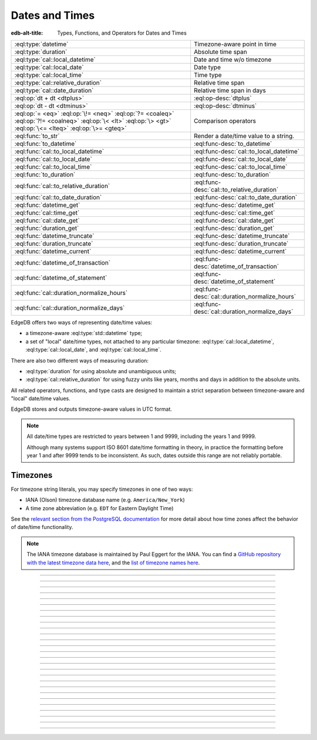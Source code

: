 .. _ref_std_datetime:


===============
Dates and Times
===============

:edb-alt-title: Types, Functions, and Operators for Dates and Times

.. list-table::
    :class: funcoptable

    * - :eql:type:`datetime`
      - Timezone-aware point in time

    * - :eql:type:`duration`
      - Absolute time span

    * - :eql:type:`cal::local_datetime`
      - Date and time w/o timezone

    * - :eql:type:`cal::local_date`
      - Date type

    * - :eql:type:`cal::local_time`
      - Time type

    * - :eql:type:`cal::relative_duration`
      - Relative time span

    * - :eql:type:`cal::date_duration`
      - Relative time span in days

    * - :eql:op:`dt + dt <dtplus>`
      - :eql:op-desc:`dtplus`

    * - :eql:op:`dt - dt <dtminus>`
      - :eql:op-desc:`dtminus`

    * - :eql:op:`= <eq>` :eql:op:`\!= <neq>` :eql:op:`?= <coaleq>`
        :eql:op:`?!= <coalneq>` :eql:op:`\< <lt>` :eql:op:`\> <gt>`
        :eql:op:`\<= <lteq>` :eql:op:`\>= <gteq>`
      - Comparison operators

    * - :eql:func:`to_str`
      - Render a date/time value to a string.

    * - :eql:func:`to_datetime`
      - :eql:func-desc:`to_datetime`

    * - :eql:func:`cal::to_local_datetime`
      - :eql:func-desc:`cal::to_local_datetime`

    * - :eql:func:`cal::to_local_date`
      - :eql:func-desc:`cal::to_local_date`

    * - :eql:func:`cal::to_local_time`
      - :eql:func-desc:`cal::to_local_time`

    * - :eql:func:`to_duration`
      - :eql:func-desc:`to_duration`

    * - :eql:func:`cal::to_relative_duration`
      - :eql:func-desc:`cal::to_relative_duration`

    * - :eql:func:`cal::to_date_duration`
      - :eql:func-desc:`cal::to_date_duration`

    * - :eql:func:`datetime_get`
      - :eql:func-desc:`datetime_get`

    * - :eql:func:`cal::time_get`
      - :eql:func-desc:`cal::time_get`

    * - :eql:func:`cal::date_get`
      - :eql:func-desc:`cal::date_get`

    * - :eql:func:`duration_get`
      - :eql:func-desc:`duration_get`

    * - :eql:func:`datetime_truncate`
      - :eql:func-desc:`datetime_truncate`

    * - :eql:func:`duration_truncate`
      - :eql:func-desc:`duration_truncate`

    * - :eql:func:`datetime_current`
      - :eql:func-desc:`datetime_current`

    * - :eql:func:`datetime_of_transaction`
      - :eql:func-desc:`datetime_of_transaction`

    * - :eql:func:`datetime_of_statement`
      - :eql:func-desc:`datetime_of_statement`

    * - :eql:func:`cal::duration_normalize_hours`
      - :eql:func-desc:`cal::duration_normalize_hours`

    * - :eql:func:`cal::duration_normalize_days`
      - :eql:func-desc:`cal::duration_normalize_days`

.. _ref_std_datetime_intro:

EdgeDB offers two ways of representing date/time values:

* a timezone-aware :eql:type:`std::datetime` type;

* a set of "local" date/time types, not attached to any particular
  timezone: :eql:type:`cal::local_datetime`, :eql:type:`cal::local_date`,
  and :eql:type:`cal::local_time`.

There are also two different ways of measuring duration:

* :eql:type:`duration` for using absolute and unambiguous units;

* :eql:type:`cal::relative_duration` for using fuzzy units like years,
  months and days in addition to the absolute units.

All related operators, functions, and type casts are designed to maintain a
strict separation between timezone-aware and "local" date/time values.

EdgeDB stores and outputs timezone-aware values in UTC format.

.. note::

    All date/time types are restricted to years between 1 and 9999, including
    the years 1 and 9999.

    Although many systems support ISO 8601 date/time formatting in theory,
    in practice the formatting before year 1 and after 9999 tends to
    be inconsistent. As such, dates outside this range are not reliably
    portable.

.. _ref_std_datetime_timezones:

Timezones
---------

For timezone string literals, you may specify timezones in one of two ways:

* IANA (Olson) timezone database name (e.g. ``America/New_York``)

* A time zone abbreviation (e.g. ``EDT`` for Eastern Daylight Time)

See the `relevant section from the PostgreSQL documentation
<https://www.postgresql.org/docs/current/datetime-timezones.html#TIMEZONE-TABLES>`_
for more detail about how time zones affect the behavior of date/time
functionality.

.. note::

  The IANA timezone database is maintained by Paul Eggert for the IANA. You can
  find a `GitHub repository with the latest timezone data here
  <https://github.com/eggert/tz>`_, and the `list of timezone names here
  <https://github.com/eggert/tz/blob/master/zone1970.tab>`_.


----------


.. eql:type:: std::datetime


    Represents a timezone-aware moment in time.

    All dates must correspond to dates that exist in the proleptic Gregorian
    calendar.

    :eql:op:`Casting <cast>` is a simple way to obtain a
    :eql:type:`datetime` value in an expression:

    .. code-block:: edgeql

        select <datetime>'2018-05-07T15:01:22.306916+00';
        select <datetime>'2018-05-07T15:01:22+00';

    When casting ``datetime`` from strings, the string must follow
    the ISO 8601 format with a timezone included.

    .. code-block:: edgeql-repl

        db> select <datetime>'January 01 2019 UTC';
        InvalidValueError: invalid input syntax for type
        std::datetime: 'January 01 2019 UTC'
        Hint: Please use ISO8601 format. Alternatively "to_datetime"
        function provides custom formatting options.

        db> select <datetime>'2019-01-01T15:01:22';
        InvalidValueError: invalid input syntax for type
        std::datetime: '2019-01-01T15:01:22'
        Hint: Please use ISO8601 format. Alternatively "to_datetime"
        function provides custom formatting options.

    All ``datetime`` values are restricted to the range from year 1 to 9999.

    For more information regarding interacting with this type, see
    :eql:func:`datetime_get`, :eql:func:`to_datetime`, and :eql:func:`to_str`.


----------


.. eql:type:: cal::local_datetime

    A type for representing a date and time without a timezone.

    :eql:op:`Casting <cast>` is a simple way to obtain a
    :eql:type:`cal::local_datetime` value in an expression:

    .. code-block:: edgeql

        select <cal::local_datetime>'2018-05-07T15:01:22.306916';
        select <cal::local_datetime>'2018-05-07T15:01:22';

    When casting ``cal::local_datetime`` from strings, the string must follow
    the ISO 8601 format without timezone:

    .. code-block:: edgeql-repl

        db> select <cal::local_datetime>'2019-01-01T15:01:22+00';
        InvalidValueError: invalid input syntax for type
        cal::local_datetime: '2019-01-01T15:01:22+00'
        Hint: Please use ISO8601 format. Alternatively
        "cal::to_local_datetime" function provides custom formatting
        options.

        db> select <cal::local_datetime>'January 01 2019';
        InvalidValueError: invalid input syntax for type
        cal::local_datetime: 'January 01 2019'
        Hint: Please use ISO8601 format. Alternatively
        "cal::to_local_datetime" function provides custom formatting
        options.

    All ``datetime`` values are restricted to the range from year 1 to 9999.

    For more information regarding interacting with this type, see
    :eql:func:`datetime_get`, :eql:func:`cal::to_local_datetime`, and
    :eql:func:`to_str`.


----------


.. eql:type:: cal::local_date

    A type for representing a date without a timezone.

    :eql:op:`Casting <cast>` is a simple way to obtain a
    :eql:type:`cal::local_date` value in an expression:

    .. code-block:: edgeql

        select <cal::local_date>'2018-05-07';

    When casting ``cal::local_date`` from strings, the string must follow the
    ISO 8601 date format.

    For more information regarding interacting with this type, see
    :eql:func:`cal::date_get`, :eql:func:`cal::to_local_date`, and
    :eql:func:`to_str`.


----------


.. eql:type:: cal::local_time

    A type for representing a time without a timezone.

    :eql:op:`Casting <cast>` is a simple way to obtain a
    :eql:type:`cal::local_time` value in an expression:

    .. code-block:: edgeql

        select <cal::local_time>'15:01:22.306916';
        select <cal::local_time>'15:01:22';

    When casting ``cal::local_time`` from strings, the string must follow the
    ISO 8601 time format.

    For more information regarding interacting with this type, see
    :eql:func:`cal::time_get`, :eql:func:`cal::to_local_time`, and
    :eql:func:`to_str`.


----------



.. _ref_datetime_duration:

.. eql:type:: std::duration

    A type for representing a span of time.

    A :eql:type:`duration` is a fixed number of seconds and microseconds and
    isn't adjusted by timezone, length of month, or anything else in datetime
    calculations.

    When converting from a string, only units of ``'microseconds'``,
    ``'milliseconds'``, ``'seconds'``, ``'minutes'``, and ``'hours'`` are
    valid:

    .. code-block:: edgeql-repl

        db> select <duration>'45.6 seconds';
        {<duration>'0:00:45.6'}
        db> select <duration>'15 milliseconds';
        {<duration>'0:00:00.015'}
        db> select <duration>'48 hours 45 minutes';
        {<duration>'48:45:00'}
        db> select <duration>'11 months';
        edgedb error: InvalidValueError: invalid input syntax for type
        std::duration: '11 months'
          Hint: Units bigger than hours cannot be used for std::duration.

    All date/time types support the ``+`` and ``-`` arithmetic operations
    with durations:

    .. code-block:: edgeql-repl

        db> select <datetime>'2019-01-01T00:00:00Z' - <duration>'24 hours';
        {<datetime>'2018-12-31T00:00:00+00:00'}
        db> select <cal::local_time>'22:00' + <duration>'1 hour';
        {<cal::local_time>'23:00:00'}

    For more information regarding interacting with this type, see
    :eql:func:`to_duration`, and :eql:func:`to_str` and date/time
    :eql:op:`operators <dtplus>`.


----------


.. eql:type:: cal::relative_duration

    A type for representing a relative span of time.

    Unlike :eql:type:`std::duration`, ``cal::relative_duration`` is an
    imprecise form of measurement. When months and days are used, the same
    relative duration could have a different absolute duration depending on
    the date you're measuring from.

    For example 2020 was a leap year and had 366 days. Notice how the number
    of hours in each year below is different:

    .. code-block:: edgeql-repl

        db> with
        ...     first_day_of_2020 := <datetime>'2020-01-01T00:00:00Z',
        ...     one_year := <cal::relative_duration>'1 year',
        ...     first_day_of_next_year := first_day_of_2020 + one_year
        ... select first_day_of_next_year - first_day_of_2020;
        {<duration>'8784:00:00'}
        db> with
        ...     first_day_of_2019 := <datetime>'2019-01-01T00:00:00Z',
        ...     one_year := <cal::relative_duration>'1 year',
        ...     first_day_of_next_year := first_day_of_2019 + one_year
        ... select first_day_of_next_year - first_day_of_2019;
        {<duration>'8760:00:00'}

    When converting from a string, only the following units are valid:

    - ``'microseconds'``
    - ``'milliseconds'``
    - ``'seconds'``
    - ``'minutes'``
    - ``'hours'``
    - ``'days'``
    - ``'weeks'``
    - ``'months'``
    - ``'years'``
    - ``'decades'``
    - ``'centuries'``
    - ``'millennia'``

    Examples of units usage:

    .. code-block:: edgeql

        select <cal::relative_duration>'45.6 seconds';
        select <cal::relative_duration>'15 milliseconds';
        select <cal::relative_duration>'3 weeks 45 minutes';
        select <cal::relative_duration>'-7 millennia';

    All date/time types support the ``+`` and ``-`` arithmetic operations
    with ``relative_duration``:

    .. code-block:: edgeql-repl

        db> select <datetime>'2019-01-01T00:00:00Z' -
        ...        <cal::relative_duration>'3 years';
        {<datetime>'2016-01-01T00:00:00+00:00'}
        db> select <cal::local_time>'22:00' +
        ...        <cal::relative_duration>'1 hour';
        {<cal::local_time>'23:00:00'}

    If an arithmetic operation results in a day that doesn't exist in the
    given month, the last day of the month will be used instead:

    .. code-block:: edgeql-repl

      db> select <cal::local_datetime>"2021-01-31T15:00:00" +
      ...        <cal::relative_duration>"1 month";
      {<cal::local_datetime>'2021-02-28T15:00:00'}

    For arithmetic operations involving a ``cal::relative_duration``
    consisting of multiple components (units), higher-order components are
    applied first followed by lower-order components.

    .. code-block:: edgeql-repl

      db> select <cal::local_datetime>"2021-04-30T15:00:00" +
      ...        <cal::relative_duration>"1 month 1 day";
      {<cal::local_datetime>'2021-05-31T15:00:00'}

    If you add the same components split into separate durations, adding the
    higher-order units first followed by the lower-order units, the
    calculation produces the same result as in the previous example:

    .. code-block:: edgeql-repl

      db> select <cal::local_datetime>"2021-04-30T15:00:00" +
      ...        <cal::relative_duration>"1 month" +
      ...        <cal::relative_duration>"1 day";
      {<cal::local_datetime>'2021-05-31T15:00:00'}

    When the order of operations is reversed, the result may be different for
    some corner cases:

    .. code-block:: edgeql-repl

      db> select <cal::local_datetime>"2021-04-30T15:00:00" +
      ...        <cal::relative_duration>"1 day" +
      ...        <cal::relative_duration>"1 month";
      {<cal::local_datetime>'2021-06-01T15:00:00'}

    .. rubric:: Gotchas

    Due to the implementation of ``relative_duration`` logic, arithmetic
    operations may behave counterintuitively.

    **Non-associative**

    .. code-block:: edgeql-repl

      db> select <cal::local_datetime>'2021-01-31T00:00:00' +
      ...        <cal::relative_duration>'1 month' +
      ...        <cal::relative_duration>'1 month';
      {<cal::local_datetime>'2021-03-28T00:00:00'}
      db> select <cal::local_datetime>'2021-01-31T00:00:00' +
      ...       (<cal::relative_duration>'1 month' +
      ...        <cal::relative_duration>'1 month');
      {<cal::local_datetime>'2021-03-31T00:00:00'}

    **Lossy**

    .. code-block:: edgeql-repl

      db> with m := <cal::relative_duration>'1 month'
      ... select <cal::local_date>'2021-01-31' + m
      ...        =
      ...        <cal::local_date>'2021-01-30' + m;
      {true}

    **Asymmetric**

    .. code-block:: edgeql-repl

      db> with m := <cal::relative_duration>'1 month'
      ... select <cal::local_date>'2021-01-31' + m - m;
      {<cal::local_date>'2021-01-28'}

    **Non-monotonic**

    .. code-block:: edgeql-repl

      db> with m := <cal::relative_duration>'1 month'
      ... select <cal::local_datetime>'2021-01-31T01:00:00' + m
      ...        <
      ...        <cal::local_datetime>'2021-01-30T23:00:00' + m;
      {true}
      db> with m := <cal::relative_duration>'2 month'
      ... select <cal::local_datetime>'2021-01-31T01:00:00' + m
      ...        <
      ...        <cal::local_datetime>'2021-01-30T23:00:00' + m;
      {false}

    For more information regarding interacting with this type, see
    :eql:func:`cal::to_relative_duration`, and :eql:func:`to_str` and
    date/time :eql:op:`operators <dtplus>`.


----------


.. eql:type:: cal::date_duration

    .. versionadded:: 2.0

    A type for representing a span of time in days.

    This type is similar to :eql:type:`cal::relative_duration`, except it only
    uses 2 units: months and days. It is the result of subtracting one
    :eql:type:`cal::local_date` from another. The purpose of this type is to
    allow performing ``+`` and ``-`` operations on a
    :eql:type:`cal::local_date` and to produce a :eql:type:`cal::local_date`
    as the result:

    .. code-block:: edgeql-repl

      db> select <cal::local_date>'2022-06-30' -
      ...   <cal::local_date>'2022-06-25';
      {<cal::date_duration>'P5D'}
      db> select <cal::local_date>'2022-06-25' +
      ...   <cal::date_duration>'5 days';
      {<cal::local_date>'2022-06-30'}
      db> select <cal::local_date>'2022-06-25' -
      ...   <cal::date_duration>'5 days';
      {<cal::local_date>'2022-06-20'}


    When converting from a string, only the following units are valid:

    - ``'days'``,
    - ``'weeks'``,
    - ``'months'``,
    - ``'years'``,
    - ``'decades'``,
    - ``'centuries'``,
    - ``'millennia'``.

    .. code-block:: edgeql

        select <cal::date_duration>'45 days';
        select <cal::date_duration>'3 weeks 5 days';
        select <cal::date_duration>'-7 millennia';

    In most cases, ``date_duration`` is fully compatible with
    :eql:type:`cal::relative_duration` and shares the same general behavior
    and caveats. Gel will apply type coercion in the event it expects a
    :eql:type:`cal::relative_duration` and finds a ``cal::date_duration``
    instead.

    For more information regarding interacting with this type, see
    :eql:func:`cal::to_date_duration` and date/time :eql:op:`operators
    <dtplus>`.


----------


.. eql:operator:: dtplus: datetime + duration -> datetime
                          datetime + cal::relative_duration \
                              -> cal::relative_duration
                          duration + duration -> duration
                          duration + cal::relative_duration \
                              -> cal::relative_duration
                          cal::relative_duration + cal::relative_duration \
                              -> cal::relative_duration
                          cal::local_datetime + cal::relative_duration \
                              -> cal::relative_duration
                          cal::local_datetime + duration \
                              -> cal::local_datetime
                          cal::local_time + cal::relative_duration \
                              -> cal::relative_duration
                          cal::local_time + duration -> cal::local_time
                          cal::local_date + cal::date_duration \
                              -> cal::local_date
                          cal::date_duration + cal::date_duration \
                              -> cal::date_duration
                          cal::local_date + cal::relative_duration \
                              -> cal::local_datetime
                          cal::local_date + duration -> cal::local_datetime

    :index: +, duration, datetime, add

    Adds a duration and any other datetime value.

    This operator is commutative.

    .. code-block:: edgeql-repl

        db> select <cal::local_time>'22:00' + <duration>'1 hour';
        {<cal::local_time>'23:00:00'}
        db> select <duration>'1 hour' + <cal::local_time>'22:00';
        {<cal::local_time>'23:00:00'}
        db> select <duration>'1 hour' + <duration>'2 hours';
        {10800s}


----------


.. eql:operator:: dtminus: duration - duration -> duration
                           datetime - datetime -> duration
                           datetime - duration -> datetime
                           datetime - cal::relative_duration -> datetime
                           cal::relative_duration - cal::relative_duration \
                                -> cal::relative_duration
                           cal::local_datetime - cal::local_datetime \
                                -> cal::relative_duration
                           cal::local_datetime - cal::relative_duration \
                                -> cal::local_datetime
                           cal::local_datetime - duration \
                                -> cal::local_datetime
                           cal::local_time - cal::local_time \
                                -> cal::relative_duration
                           cal::local_time - cal::relative_duration \
                                -> cal::local_time
                           cal::local_time - duration -> cal::local_time
                           cal::date_duration - cal::date_duration \
                                -> cal::date_duration
                           cal::local_date - cal::local_date \
                                -> cal::date_duration
                           cal::local_date - cal::date_duration \
                                -> cal::local_date
                           cal::local_date - cal::relative_duration \
                                -> cal::local_datetime
                           cal::local_date - duration -> cal::local_datetime
                           duration - cal::relative_duration \
                                -> cal::relative_duration
                           cal::relative_duration - duration\
                                -> cal::relative_duration

    :index: -, duration, datetime, subtract

    Subtracts two compatible datetime or duration values.

    .. code-block:: edgeql-repl

        db> select <datetime>'2019-01-01T01:02:03+00' -
        ...   <duration>'24 hours';
        {<datetime>'2018-12-31T01:02:03Z'}
        db> select <datetime>'2019-01-01T01:02:03+00' -
        ...   <datetime>'2019-02-01T01:02:03+00';
        {-2678400s}
        db> select <duration>'1 hour' -
        ...   <duration>'2 hours';
        {-3600s}

    When subtracting a :eql:type:`cal::local_date` type from another, the
    result is given as a whole number of days using the
    :eql:type:`cal::date_duration` type:

    .. code-block:: edgeql-repl

        db> select <cal::local_date>'2022-06-25' -
        ...   <cal::local_date>'2019-02-01';
        {<cal::date_duration>'P1240D'}

    .. note::

        Subtraction doesn't make sense for some type combinations. You
        couldn't subtract a point in time from a duration, so neither can
        Gel (although the inverse — subtracting a duration from a point in
        time — is perfectly fine). You also couldn't subtract a timezone-aware
        datetime from a local one or vice versa. If you attempt any of these,
        Gel will raise an exception as shown in these examples.

    When subtracting a date/time object from a time interval, an exception
    will be raised:

    .. code-block:: edgeql-repl

        db> select <duration>'1 day' -
        ...   <datetime>'2019-01-01T01:02:03+00';
        QueryError: operator '-' cannot be applied to operands ...

    An exception will also be raised when trying to subtract a timezone-aware
    :eql:type:`std::datetime` type from :eql:type:`cal::local_datetime` or
    vice versa:

    .. code-block:: edgeql-repl

        db> select <datetime>'2019-01-01T01:02:03+00' -
        ...   <cal::local_datetime>'2019-02-01T01:02:03';
        QueryError: operator '-' cannot be applied to operands...
        db> select <cal::local_datetime>'2019-02-01T01:02:03' -
        ...   <datetime>'2019-01-01T01:02:03+00';
        QueryError: operator '-' cannot be applied to operands...


----------

.. eql:function:: std::datetime_current() -> datetime

    :index: now

    Returns the server's current date and time.

    .. code-block:: edgeql-repl

        db> select datetime_current();
        {<datetime>'2018-05-14T20:07:11.755827Z'}

    This function is volatile since it always returns the current time when it
    is called. As a result, it cannot be used in :ref:`computed properties
    defined in schema <ref_datamodel_computed>`. This does *not* apply to
    computed properties outside of schema.

----------


.. eql:function:: std::datetime_of_transaction() -> datetime

    :index: now

    Returns the date and time of the start of the current transaction.

    This function is non-volatile since it returns the current time when the
    transaction is started, not when the function is called. As a result, it
    can be used in :ref:`computed properties <ref_datamodel_computed>` defined
    in schema.

----------


.. eql:function:: std::datetime_of_statement() -> datetime

    :index: now

    Returns the date and time of the start of the current statement.

    This function is non-volatile since it returns the current time when the
    statement is started, not when the function is called. As a result, it
    can be used in :ref:`computed properties <ref_datamodel_computed>` defined
    in schema.

----------


.. eql:function:: std::datetime_get(dt: datetime, el: str) -> float64
                  std::datetime_get(dt: cal::local_datetime, \
                                    el: str) -> float64

    Returns the element of a date/time given a unit name.

    You may pass any of these unit names for *el*:

    - ``'epochseconds'`` - the number of seconds since 1970-01-01 00:00:00
      UTC (Unix epoch) for :eql:type:`datetime` or local time for
      :eql:type:`cal::local_datetime`. It can be negative.
    - ``'century'`` - the century according to the Gregorian calendar
    - ``'day'`` - the day of the month (1-31)
    - ``'decade'`` - the decade (year divided by 10 and rounded down)
    - ``'dow'`` - the day of the week from Sunday (0) to Saturday (6)
    - ``'doy'`` - the day of the year (1-366)
    - ``'hour'`` - the hour (0-23)
    - ``'isodow'`` - the ISO day of the week from Monday (1) to Sunday (7)
    - ``'isoyear'`` - the ISO 8601 week-numbering year that the date falls in.
      See the ``'week'`` element for more details.
    - ``'microseconds'`` - the seconds including fractional value expressed
      as microseconds
    - ``'millennium'`` - the millennium. The third millennium started
      on Jan 1, 2001.
    - ``'milliseconds'`` - the seconds including fractional value expressed
      as milliseconds
    - ``'minutes'`` - the minutes (0-59)
    - ``'month'`` - the month of the year (1-12)
    - ``'quarter'`` - the quarter of the year (1-4)
    - ``'seconds'`` - the seconds, including fractional value from 0 up to and
      not including 60
    - ``'week'`` - the number of the ISO 8601 week-numbering week of
      the year. ISO weeks are defined to start on Mondays and the
      first week of a year must contain Jan 4 of that year.
    - ``'year'`` - the year

    .. code-block:: edgeql-repl

        db> select datetime_get(
        ...     <datetime>'2018-05-07T15:01:22.306916+00',
        ...     'epochseconds');
        {1525705282.306916}

        db> select datetime_get(
        ...     <datetime>'2018-05-07T15:01:22.306916+00',
        ...     'year');
        {2018}

        db> select datetime_get(
        ...     <datetime>'2018-05-07T15:01:22.306916+00',
        ...     'quarter');
        {2}

        db> select datetime_get(
        ...     <datetime>'2018-05-07T15:01:22.306916+00',
        ...     'doy');
        {127}

        db> select datetime_get(
        ...     <datetime>'2018-05-07T15:01:22.306916+00',
        ...     'hour');
        {15}


----------


.. eql:function:: cal::time_get(dt: cal::local_time, el: str) -> float64

    Returns the element of a time value given a unit name.

    You may pass any of these unit names for *el*:

    - ``'midnightseconds'``
    - ``'hour'``
    - ``'microseconds'``
    - ``'milliseconds'``
    - ``'minutes'``
    - ``'seconds'``

    For full description of what these elements extract see
    :eql:func:`datetime_get`.

    .. code-block:: edgeql-repl

        db> select cal::time_get(
        ...     <cal::local_time>'15:01:22.306916', 'minutes');
        {1}

        db> select cal::time_get(
        ...     <cal::local_time>'15:01:22.306916', 'milliseconds');
        {22306.916}


----------


.. eql:function:: cal::date_get(dt: local_date, el: str) -> float64

    Returns the element of a date given a unit name.

    The :eql:type:`cal::local_date` scalar has the following elements
    available for extraction:

    - ``'century'`` - the century according to the Gregorian calendar
    - ``'day'`` - the day of the month (1-31)
    - ``'decade'`` - the decade (year divided by 10 and rounded down)
    - ``'dow'`` - the day of the week from Sunday (0) to Saturday (6)
    - ``'doy'`` - the day of the year (1-366)
    - ``'isodow'`` - the ISO day of the week from Monday (1) to Sunday (7)
    - ``'isoyear'`` - the ISO 8601 week-numbering year that the date falls in.
      See the ``'week'`` element for more details.
    - ``'millennium'`` - the millennium. The third millennium started
      on Jan 1, 2001.
    - ``'month'`` - the month of the year (1-12)
    - ``'quarter'`` - the quarter of the year (1-4)
      not including 60
    - ``'week'`` - the number of the ISO 8601 week-numbering week of
      the year. ISO weeks are defined to start on Mondays and the
      first week of a year must contain Jan 4 of that year.
    - ``'year'`` - the year

    .. code-block:: edgeql-repl

        db> select cal::date_get(
        ...     <cal::local_date>'2018-05-07', 'century');
        {21}

        db> select cal::date_get(
        ...     <cal::local_date>'2018-05-07', 'year');
        {2018}

        db> select cal::date_get(
        ...     <cal::local_date>'2018-05-07', 'month');
        {5}

        db> select cal::date_get(
        ...     <cal::local_date>'2018-05-07', 'doy');
        {127}


----------


.. eql:function:: std::duration_get(dt: duration, el: str) -> float64
                  std::duration_get(dt: cal::relative_duration, \
                                    el: str) -> float64
                  std::duration_get(dt: cal::date_duration, \
                                    el: str) -> float64

    .. versionadded:: 2.0

    Returns the element of a duration given a unit name.

    You may pass any of these unit names as ``el``:

    - ``'millennium'`` - number of 1000-year chunks rounded down
    - ``'century'`` - number of centuries rounded down
    - ``'decade'`` - number of decades rounded down
    - ``'year'`` - number of years rounded down
    - ``'quarter'``- remaining quarters after whole years are accounted for
    - ``'month'`` - number of months left over after whole years are
      accounted for
    - ``'day'`` - number of days recorded in the duration
    - ``'hour'`` - number of hours
    - ``'minutes'`` - remaining minutes after whole hours are accounted for
    - ``'seconds'`` - remaining seconds, including fractional value after whole
      minutes are accounted for
    - ``'milliseconds'`` - remaining seconds including fractional value
      expressed as milliseconds
    - ``'microseconds'`` - remaining seconds including fractional value
      expressed as microseconds

    .. note ::

      Only for units ``'month'`` or larger or for units ``'hour'`` or smaller
      will you receive a total across multiple units expressed in the original
      duration. See *Gotchas* below for details.

    Additionally, it's possible to convert a given duration into seconds:

    - ``'totalseconds'`` - the number of seconds represented by the duration.
      It will be approximate for :eql:type:`cal::relative_duration` and
      :eql:type:`cal::date_duration` for units ``'month'`` or larger because a
      month is assumed to be 30 days exactly.

    The :eql:type:`duration` scalar has only ``'hour'`` and smaller units
    available for extraction.

    The :eql:type:`cal::relative_duration` scalar has all of the units
    available for extraction.

    The :eql:type:`cal::date_duration` scalar only has ``'date'`` and larger
    units available for extraction.

    .. code-block:: edgeql-repl

        db> select duration_get(
        ...   <cal::relative_duration>'400 months', 'year');
        {33}
        db> select duration_get(
        ...   <cal::date_duration>'400 months', 'month');
        {4}
        db> select duration_get(
        ...   <cal::relative_duration>'1 month 20 days 30 hours',
        ...   'day');
        {20}
        db> select duration_get(
        ...   <cal::relative_duration>'30 hours', 'hour');
        {30}
        db> select duration_get(
        ...   <cal::relative_duration>'1 month 20 days 30 hours',
        ...   'hour');
        {30}
        db> select duration_get(<duration>'30 hours', 'hour');
        {30}
        db> select duration_get(
        ...   <cal::relative_duration>'1 month 20 days 30 hours',
        ...   'totalseconds');
        {4428000}
        db> select duration_get(
        ...   <duration>'30 hours', 'totalseconds');
        {108000}

    .. rubric:: Gotchas

    This function will provide you with a calculated total for the unit passed
    as ``el``, but only within the given "size class" of the unit. These size
    classes exist because they are logical breakpoints that we can't reliably
    convert values across. A month might be 30 days long, or it might be 28 or
    29 or 31. A day is generally 24 hours, but with daylight savings, it might
    be longer or shorter.

    As a result, it's impossible to convert across these lines in a way that
    works in every situation. For some use cases, assuming a 30 day month works
    fine. For others, it might not. The size classes are as follows:

    - ``'month'`` and larger
    - ``'day'``
    - ``'hour'`` and smaller

    For example, if you specify ``'day'`` as your ``el`` argument, the function
    will return only the number of days expressed as ``N days`` in your
    duration. It will not add another day to the returned count for every 24
    hours (defined as ``24 hours``) in the duration, nor will it consider the
    months' constituent day counts in the returned value. Specifying
    ``'decade'`` for ``el`` will total up all decades represented in units
    ``'month'`` and larger, but it will not add a decade's worth of days to the
    returned value as an additional decade.

    In this example, the duration represents more than a day's time, but since
    ``'day'`` and ``'hour'`` are in different size classes, the extra day
    stemming from the duration's hours is not added.

    .. code-block:: edgeql-repl

        db> select duration_get(
        ...   <cal::relative_duration>'1 day 36 hours', 'day');
        {1}

    In this counter example, both the decades and months are pooled together
    since they are in the same size class. The return value is 5: the 2
    ``'decades'`` and the 3 decades in ``'400 months'``.

    .. code-block:: edgeql-repl

        db> select duration_get(
        ...   <cal::relative_duration>'2 decades 400 months', 'decade');
        {5}

    If a unit from a smaller size class would contribute to your desired unit's
    total, it is not added.

    .. code-block:: edgeql-repl

        db> select duration_get(
        ...   <cal::relative_duration>'1 year 400 days', 'year');
        {1}

    When you request a unit in the smallest size class, it will be pooled with
    other durations in the same size class.

    .. code-block:: edgeql-repl

        db> select duration_get(
        ...   <cal::relative_duration>'20 hours 3600 seconds', 'hour');
        {21}

    Seconds and smaller units always return remaining time in that unit after
    accounting for the next larger unit.

    .. code-block:: edgeql-repl

        db> select duration_get(
        ...   <cal::relative_duration>'20 hours 3600 seconds', 'seconds');
        {0}
        db> select duration_get(
        ...   <cal::relative_duration>'20 hours 3630 seconds', 'seconds');
        {30}

    Normalization and truncation may help you deal with this. If your use case
    allows for making assumptions about the duration of a month or a day, you
    can make those conversions for yourself using the
    :eql:func:`cal::duration_normalize_hours` or
    :eql:func:`cal::duration_normalize_days` functions. If you got back a
    duration as a result of a datetime calculation and don't need the level of
    granularity you have, you can truncate the value with
    :eql:func:`duration_truncate`.

----------


.. eql:function:: std::datetime_truncate(dt: datetime, unit: str) -> datetime

    Truncates the input datetime to a particular precision.

    The valid units in order or decreasing precision are:

    - ``'microseconds'``
    - ``'milliseconds'``
    - ``'seconds'``
    - ``'minutes'``
    - ``'hours'``
    - ``'days'``
    - ``'weeks'``
    - ``'months'``
    - ``'quarters'``
    - ``'years'``
    - ``'decades'``
    - ``'centuries'``

    .. code-block:: edgeql-repl

        db> select datetime_truncate(
        ...   <datetime>'2018-05-07T15:01:22.306916+00', 'years');
        {<datetime>'2018-01-01T00:00:00Z'}

        db> select datetime_truncate(
        ...   <datetime>'2018-05-07T15:01:22.306916+00', 'quarters');
        {<datetime>'2018-04-01T00:00:00Z'}

        db> select datetime_truncate(
        ...   <datetime>'2018-05-07T15:01:22.306916+00', 'days');
        {<datetime>'2018-05-07T00:00:00Z'}

        db> select datetime_truncate(
        ...   <datetime>'2018-05-07T15:01:22.306916+00', 'hours');
        {<datetime>'2018-05-07T15:00:00Z'}


----------


.. eql:function:: std::duration_truncate(dt: duration, unit: str) -> duration
                  std::duration_truncate(dt: cal::relative_duration, \
                    unit: str) -> cal::relative_duration

    Truncates the input duration to a particular precision.

    The valid units for :eql:type:`duration` are:

    - ``'microseconds'``
    - ``'milliseconds'``
    - ``'seconds'``
    - ``'minutes'``
    - ``'hours'``

    In addition to the above the following are also valid for
    :eql:type:`cal::relative_duration`:

    - ``'days'``
    - ``'weeks'``
    - ``'months'``
    - ``'years'``
    - ``'decades'``
    - ``'centuries'``

    .. code-block:: edgeql-repl

        db> select duration_truncate(
        ...   <duration>'15:01:22', 'hours');
        {<duration>'15:00:00'}
        db> select duration_truncate(
        ...   <duration>'15:01:22.306916', 'minutes');
        {<duration>'15:01:00'}
        db> select duration_truncate(
        ...   <cal::relative_duration>'400 months', 'years');
        {<cal::relative_duration>'P33Y'}
        db> select duration_truncate(
        ...   <cal::relative_duration>'400 months', 'decades');
        {<cal::relative_duration>'P30Y'}


----------


.. eql:function:: std::to_datetime(s: str, fmt: optional str={}) -> datetime
                  std::to_datetime(local: cal::local_datetime, zone: str) \
                    -> datetime
                  std::to_datetime(year: int64, month: int64, day: int64, \
                    hour: int64, min: int64, sec: float64, zone: str) \
                    -> datetime
                  std::to_datetime(epochseconds: decimal) -> datetime
                  std::to_datetime(epochseconds: float64) -> datetime
                  std::to_datetime(epochseconds: int64) -> datetime

    :index: parse datetime

    Create a :eql:type:`datetime` value.

    The :eql:type:`datetime` value can be parsed from the input
    :eql:type:`str` *s*. By default, the input is expected to conform
    to ISO 8601 format. However, the optional argument *fmt* can
    be used to override the :ref:`input format
    <ref_std_converters_datetime_fmt>` to other forms.

    .. code-block:: edgeql-repl

        db> select to_datetime('2018-05-07T15:01:22.306916+00');
        {<datetime>'2018-05-07T15:01:22.306916Z'}
        db> select to_datetime('2018-05-07T15:01:22+00');
        {<datetime>'2018-05-07T15:01:22Z'}
        db> select to_datetime('May 7th, 2018 15:01:22 +00',
        ...                    'Mon DDth, YYYY HH24:MI:SS TZH');
        {<datetime>'2018-05-07T15:01:22Z'}

    Alternatively, the :eql:type:`datetime` value can be constructed
    from a :eql:type:`cal::local_datetime` value:

    .. code-block:: edgeql-repl

        db> select to_datetime(
        ...   <cal::local_datetime>'2019-01-01T01:02:03', 'HKT');
        {<datetime>'2018-12-31T17:02:03Z'}

    Another way to construct a the :eql:type:`datetime` value is to specify it
    in terms of its component parts: year, month, day, hour, min, sec, and
    :ref:`zone <ref_std_datetime_timezones>`.

    .. code-block:: edgeql-repl

        db> select to_datetime(
        ...     2018, 5, 7, 15, 1, 22.306916, 'UTC');
        {<datetime>'2018-05-07T15:01:22.306916000Z'}

    Finally, it is also possible to convert a Unix timestamp to a
    :eql:type:`datetime`

    .. code-block:: edgeql-repl

        db> select to_datetime(1590595184.584);
        {<datetime>'2020-05-27T15:59:44.584000000Z'}

------------


.. eql:function:: cal::to_local_datetime(s: str, fmt: optional str={}) \
                    -> local_datetime
                  cal::to_local_datetime(dt: datetime, zone: str) \
                    -> local_datetime
                  cal::to_local_datetime(year: int64, month: int64, \
                    day: int64, hour: int64, min: int64, sec: float64) \
                    -> local_datetime

    :index: parse local_datetime

    Create a :eql:type:`cal::local_datetime` value.

    Similar to :eql:func:`to_datetime`, the :eql:type:`cal::local_datetime`
    value can be parsed from the input :eql:type:`str` *s* with an
    optional *fmt* argument or it can be given in terms of its
    component parts: *year*, *month*, *day*, *hour*, *min*, *sec*.

    For more details on formatting see :ref:`here
    <ref_std_converters_datetime_fmt>`.

    .. code-block:: edgeql-repl

        db> select cal::to_local_datetime('2018-05-07T15:01:22.306916');
        {<cal::local_datetime>'2018-05-07T15:01:22.306916'}
        db> select cal::to_local_datetime('May 7th, 2018 15:01:22',
        ...                          'Mon DDth, YYYY HH24:MI:SS');
        {<cal::local_datetime>'2018-05-07T15:01:22'}
        db> select cal::to_local_datetime(
        ...     2018, 5, 7, 15, 1, 22.306916);
        {<cal::local_datetime>'2018-05-07T15:01:22.306916'}

    A timezone-aware :eql:type:`datetime` type can be converted to local
    datetime in the specified :ref:`timezone <ref_std_datetime_timezones>`:

    .. code-block:: edgeql-repl

        db> select cal::to_local_datetime(
        ...   <datetime>'2018-12-31T22:00:00+08',
        ...   'America/Chicago');
        {<cal::local_datetime>'2018-12-31T08:00:00'}
        db> select cal::to_local_datetime(
        ...   <datetime>'2018-12-31T22:00:00+08',
        ...   'CST');
        {<cal::local_datetime>'2018-12-31T08:00:00'}


------------


.. eql:function:: cal::to_local_date(s: str, fmt: optional str={}) \
                    -> cal::local_date
                  cal::to_local_date(dt: datetime, zone: str) \
                    -> cal::local_date
                  cal::to_local_date(year: int64, month: int64, \
                    day: int64) -> cal::local_date

    :index: parse local_date

    Create a :eql:type:`cal::local_date` value.

    Similar to :eql:func:`to_datetime`, the :eql:type:`cal::local_date`
    value can be parsed from the input :eql:type:`str` *s* with an
    optional *fmt* argument or it can be given in terms of its
    component parts: *year*, *month*, *day*.

    For more details on formatting see :ref:`here
    <ref_std_converters_datetime_fmt>`.

    .. code-block:: edgeql-repl

        db> select cal::to_local_date('2018-05-07');
        {<cal::local_date>'2018-05-07'}
        db> select cal::to_local_date('May 7th, 2018', 'Mon DDth, YYYY');
        {<cal::local_date>'2018-05-07'}
        db> select cal::to_local_date(2018, 5, 7);
        {<cal::local_date>'2018-05-07'}

    A timezone-aware :eql:type:`datetime` type can be converted to local date
    in the specified :ref:`timezone <ref_std_datetime_timezones>`:

    .. code-block:: edgeql-repl

        db> select cal::to_local_date(
        ...   <datetime>'2018-12-31T22:00:00+08',
        ...   'America/Chicago');
        {<cal::local_date>'2019-01-01'}


------------


.. eql:function:: cal::to_local_time(s: str, fmt: optional str={}) \
                    -> local_time
                  cal::to_local_time(dt: datetime, zone: str) \
                    -> local_time
                  cal::to_local_time(hour: int64, min: int64, sec: float64) \
                    -> local_time

    :index: parse local_time

    Create a :eql:type:`cal::local_time` value.

    Similar to :eql:func:`to_datetime`, the :eql:type:`cal::local_time`
    value can be parsed from the input :eql:type:`str` *s* with an
    optional *fmt* argument or it can be given in terms of its
    component parts: *hour*, *min*, *sec*.

    For more details on formatting see :ref:`here
    <ref_std_converters_datetime_fmt>`.

    .. code-block:: edgeql-repl

        db> select cal::to_local_time('15:01:22.306916');
        {<cal::local_time>'15:01:22.306916'}
        db> select cal::to_local_time('03:01:22pm', 'HH:MI:SSam');
        {<cal::local_time>'15:01:22'}
        db> select cal::to_local_time(15, 1, 22.306916);
        {<cal::local_time>'15:01:22.306916'}

    A timezone-aware :eql:type:`datetime` type can be converted to local date
    in the specified :ref:`timezone <ref_std_datetime_timezones>`:

    .. code-block:: edgeql-repl

        db> select cal::to_local_time(
        ...   <datetime>'2018-12-31T22:00:00+08',
        ...   'America/Los_Angeles');
        {<cal::local_time>'06:00:00'}


------------


.. eql:function:: std::to_duration( \
                    named only hours: int64=0, \
                    named only minutes: int64=0, \
                    named only seconds: float64=0, \
                    named only microseconds: int64=0 \
                  ) -> duration

    :index: duration

    Create a :eql:type:`duration` value.

    This function uses ``named only`` arguments to create a
    :eql:type:`duration` value. The available duration fields are:
    *hours*, *minutes*, *seconds*, *microseconds*.

    .. code-block:: edgeql-repl

        db> select to_duration(hours := 1,
        ...                    minutes := 20,
        ...                    seconds := 45);
        {4845s}
        db> select to_duration(seconds := 4845);
        {4845s}


.. eql:function:: std::duration_to_seconds(cur: duration) -> decimal

    Return duration as total number of seconds in interval.

    .. code-block:: edgeql-repl

        db> select duration_to_seconds(<duration>'1 hour');
        {3600.000000n}
        db> select duration_to_seconds(<duration>'10 second 123 ms');
        {10.123000n}


------------


.. eql:function:: cal::to_relative_duration( \
                    named only years: int64=0, \
                    named only months: int64=0, \
                    named only days: int64=0, \
                    named only hours: int64=0, \
                    named only minutes: int64=0, \
                    named only seconds: float64=0, \
                    named only microseconds: int64=0 \
                  ) -> cal::relative_duration

    :index: parse relative_duration

    Create a :eql:type:`cal::relative_duration` value.

    This function uses ``named only`` arguments to create a
    :eql:type:`cal::relative_duration` value. The available duration fields
    are: *years*, *months*, *days*, *hours*, *minutes*, *seconds*,
    *microseconds*.

    .. code-block:: edgeql-repl

        db> select cal::to_relative_duration(years := 5, minutes := 1);
        {<cal::relative_duration>'P5YT1S'}
        db> select cal::to_relative_duration(months := 3, days := 27);
        {<cal::relative_duration>'P3M27D'}


------------


.. eql:function:: cal::to_date_duration( \
                    named only years: int64=0, \
                    named only months: int64=0, \
                    named only days: int64=0 \
                  ) -> cal::date_duration

    :index: parse date_duration

    Create a :eql:type:`cal::date_duration` value.

    This function uses ``named only`` arguments to create a
    :eql:type:`cal::date_duration` value. The available duration fields
    are: *years*, *months*, *days*.

    .. code-block:: edgeql-repl

        db> select cal::to_date_duration(years := 1, days := 3);
        {<cal::date_duration>'P1Y3D'}
        db> select cal::to_date_duration(days := 12);
        {<cal::date_duration>'P12D'}


------------


.. eql:function:: cal::duration_normalize_hours( \
                    dur: cal::relative_duration \
                  ) -> cal::relative_duration

    :index: justify_hours

    .. versionadded:: 2.0

    Convert 24-hour chunks into days.

    This function converts all 24-hour chunks into day units. The resulting
    :eql:type:`cal::relative_duration` is guaranteed to have less than 24
    hours in total in the units smaler than days.

    .. code-block:: edgeql-repl

        db> select cal::duration_normalize_hours(
        ...   <cal::relative_duration>'1312 hours');
        {<cal::relative_duration>'P54DT16H'}

    This is a lossless operation because 24 hours are always equal to 1 day
    in :eql:type:`cal::relative_duration` units.

    This is sometimes used together with
    :eql:func:`cal::duration_normalize_days`.

------------


.. eql:function:: cal::duration_normalize_days( \
                    dur: cal::relative_duration \
                  ) -> cal::relative_duration
                  cal::duration_normalize_days( \
                    dur: cal::date_duration \
                  ) -> cal::date_duration

    :index: justify_days

    .. versionadded:: 2.0

    Convert 30-day chunks into months.

    This function converts all 30-day chunks into month units. The resulting
    :eql:type:`cal::relative_duration` or :eql:type:`cal::date_duration` is
    guaranteed to have less than 30 day units.

    .. code-block:: edgeql-repl

        db> select cal::duration_normalize_days(
        ...   <cal::relative_duration>'1312 days');
        {<cal::relative_duration>'P3Y7M22D'}

        db> select cal::duration_normalize_days(
        ...   <cal::date_duration>'1312 days');
        {<cal::date_duration>'P3Y7M22D'}

    This function is a form of approximation and does not preserve the exact
    duration.

    This is often used together with
    :eql:func:`cal::duration_normalize_hours`.
